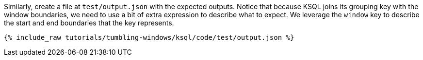 Similarly, create a file at `test/output.json` with the expected outputs. Notice that because KSQL joins its grouping key with the window boundaries, we need to use a bit of extra expression to describe what to expect. We leverage the `window` key to describe the start and end boundaries that the key represents.

+++++
<pre class="snippet"><code class="json">{% include_raw tutorials/tumbling-windows/ksql/code/test/output.json %}</code></pre>
+++++